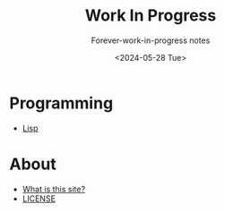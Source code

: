 #+title: Work In Progress
#+subtitle: Forever-work-in-progress notes
#+date: <2024-05-28 Tue>
#+options: toc:nil num:nil
#+html_link_home: index.html
#+html_link_up: index.html
#+html_head: <link rel="stylesheet" type="text/css" href="css/style.css" />
#+html_head_extra: <link rel="me" href="https://fosstodon.org/@jroimartin" />

* Programming

- [[file:lisp.org][Lisp]]

* About

- [[file:about.org][What is this site?]]
- [[file:license.org][LICENSE]]
